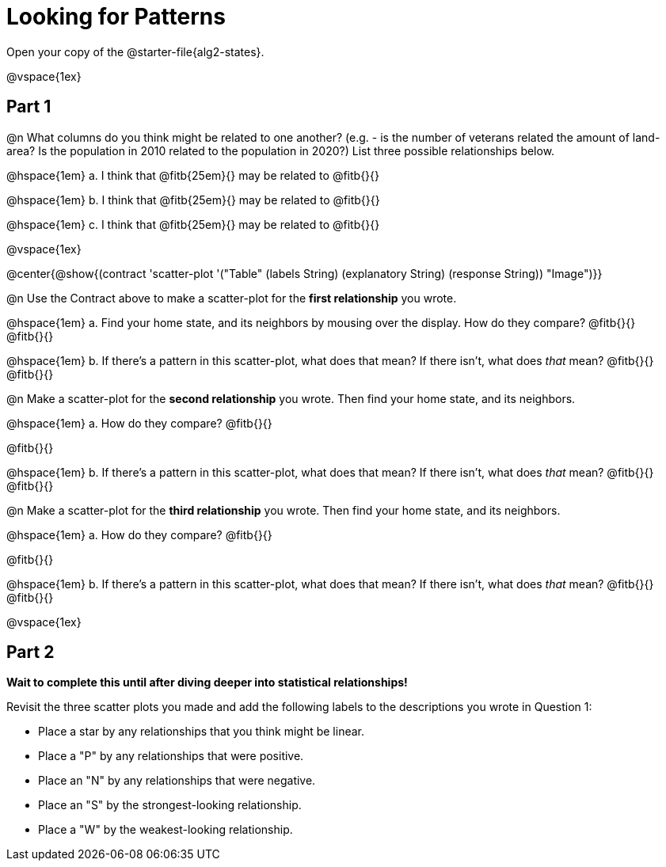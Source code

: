 = Looking for Patterns

Open your copy of the @starter-file{alg2-states}.

@vspace{1ex}

== Part 1

@n What columns do you think might be related to one another? (e.g. - is the number of veterans related the amount of land-area? Is the population in 2010 related to the population in 2020?) List three possible relationships below.

@hspace{1em} +a.+ I think that @fitb{25em}{} may be related to @fitb{}{}

@hspace{1em} +b.+ I think that @fitb{25em}{} may be related to @fitb{}{}

@hspace{1em} +c.+ I think that @fitb{25em}{} may be related to @fitb{}{}

@vspace{1ex}

@center{@show{(contract 'scatter-plot '("Table" (labels String) (explanatory String) (response String)) "Image")}}

@n Use the Contract above to make a scatter-plot for the **first relationship** you wrote. 

@hspace{1em} +a.+ Find your home state, and its neighbors by mousing over the display. How do they compare? @fitb{}{} +
@fitb{}{}

@hspace{1em} +b.+ If there's a pattern in this scatter-plot, what does that mean? If there isn't, what does _that_ mean? @fitb{}{} +
@fitb{}{}

@n Make a scatter-plot for the **second relationship** you wrote. Then find your home state, and its neighbors.

@hspace{1em} +a.+ How do they compare? @fitb{}{}

@fitb{}{}

@hspace{1em} +b.+ If there's a pattern in this scatter-plot, what does that mean? If there isn't, what does _that_ mean? @fitb{}{} +
@fitb{}{}

@n Make a scatter-plot for the **third relationship** you wrote. Then find your home state, and its neighbors.

@hspace{1em} +a.+ How do they compare? @fitb{}{}

@fitb{}{}

@hspace{1em} +b.+ If there's a pattern in this scatter-plot, what does that mean? If there isn't, what does _that_ mean? @fitb{}{} +
@fitb{}{}

@vspace{1ex}

== Part 2
**Wait to complete this until after diving deeper into statistical relationships!**

Revisit the three scatter plots you made and add the following labels to the descriptions you wrote in Question 1:

- Place a star by any relationships that you think might be linear.
- Place a "P" by any relationships that were positive.
- Place an "N" by any relationships that were negative.
- Place an "S" by the strongest-looking relationship.
- Place a "W" by the weakest-looking relationship.
